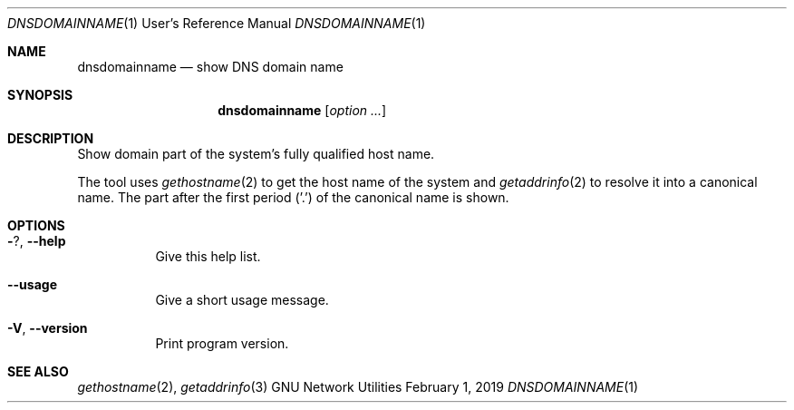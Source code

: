 .\" Copyright © 2015 Free Software Foundation, Inc.
.\" License GPLv3+: GNU GPL version 3 or later <http://gnu.org/licenses/gpl.html>.
.\"
.\" This is free software: you are free to change and redistribute it.
.\" There is NO WARRANTY, to the extent permitted by law.
.Dd February 1, 2019
.Dt DNSDOMAINNAME 1 URM
.Os "GNU Network Utilities"
.Sh NAME
.Nm dnsdomainname
.Nd show DNS domain name
.Sh SYNOPSIS
.Nm dnsdomainname
.Op Ar option ...
.Sh DESCRIPTION
Show domain part of the system's fully qualified host name.
.Pp
The tool uses
.Xr gethostname 2
to get the host name of the system and
.Xr getaddrinfo 2
to resolve it into a canonical name.
The part after the first period ('.') of the canonical name is shown.
.Sh OPTIONS
.Bl -tag -width Ds
.It Fl ? , -help
Give this help list.
.It Fl -usage
Give a short usage message.
.It Fl V , -version
Print program version.
.El
.Sh SEE ALSO
.Xr gethostname 2 ,
.Xr getaddrinfo 3

